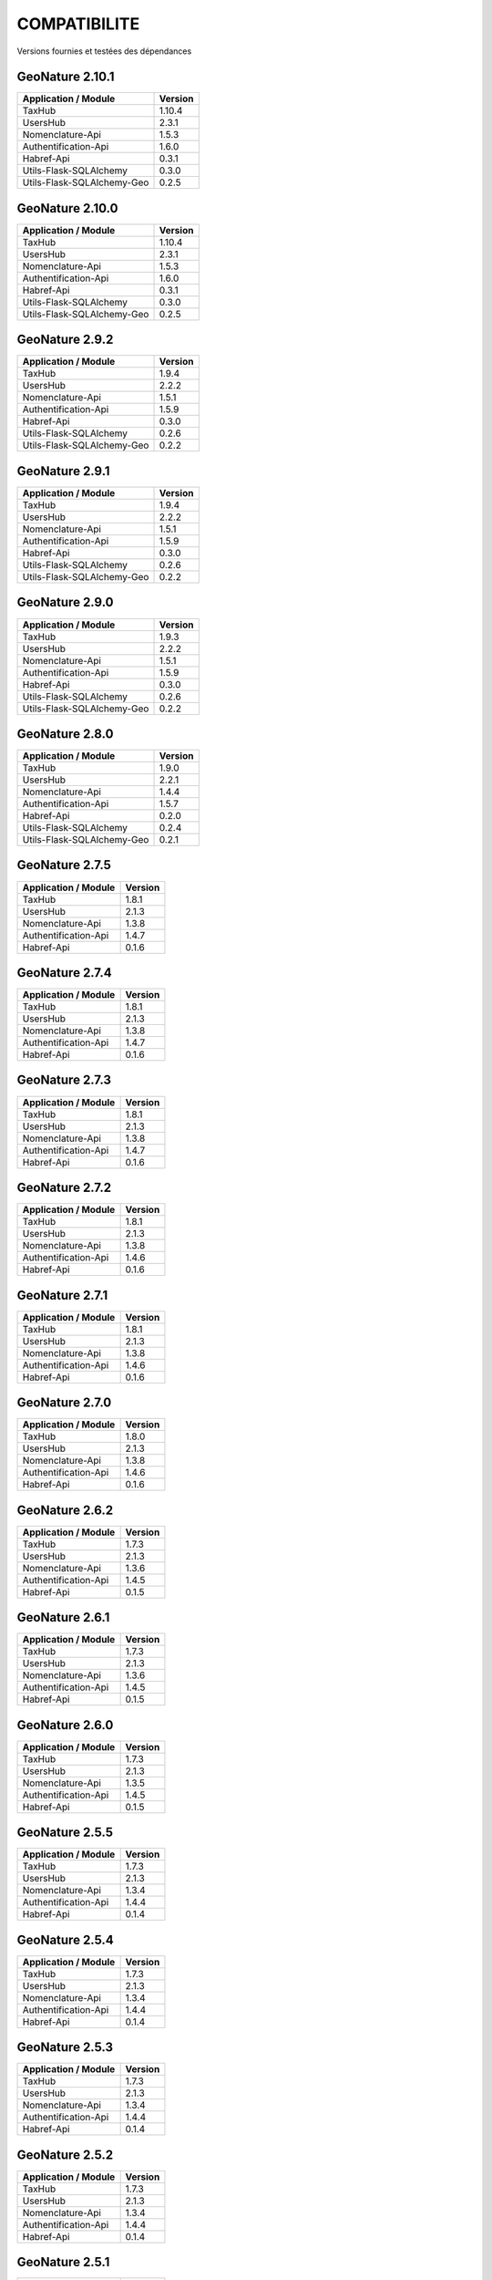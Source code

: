 COMPATIBILITE
=============

Versions fournies et testées des dépendances

GeoNature 2.10.1
----------------

+----------------------------+---------+
| Application / Module       | Version |
+============================+=========+
| TaxHub                     | 1.10.4  |
+----------------------------+---------+
| UsersHub                   | 2.3.1   |
+----------------------------+---------+
| Nomenclature-Api           | 1.5.3   |
+----------------------------+---------+
| Authentification-Api       | 1.6.0   |
+----------------------------+---------+
| Habref-Api                 | 0.3.1   |
+----------------------------+---------+
| Utils-Flask-SQLAlchemy     | 0.3.0   |
+----------------------------+---------+
| Utils-Flask-SQLAlchemy-Geo | 0.2.5   |
+----------------------------+---------+

GeoNature 2.10.0
----------------

+----------------------------+---------+
| Application / Module       | Version |
+============================+=========+
| TaxHub                     | 1.10.4  |
+----------------------------+---------+
| UsersHub                   | 2.3.1   |
+----------------------------+---------+
| Nomenclature-Api           | 1.5.3   |
+----------------------------+---------+
| Authentification-Api       | 1.6.0   |
+----------------------------+---------+
| Habref-Api                 | 0.3.1   |
+----------------------------+---------+
| Utils-Flask-SQLAlchemy     | 0.3.0   |
+----------------------------+---------+
| Utils-Flask-SQLAlchemy-Geo | 0.2.5   |
+----------------------------+---------+

GeoNature 2.9.2
---------------

+----------------------------+---------+
| Application / Module       | Version |
+============================+=========+
| TaxHub                     | 1.9.4   |
+----------------------------+---------+
| UsersHub                   | 2.2.2   |
+----------------------------+---------+
| Nomenclature-Api           | 1.5.1   |
+----------------------------+---------+
| Authentification-Api       | 1.5.9   |
+----------------------------+---------+
| Habref-Api                 | 0.3.0   |
+----------------------------+---------+
| Utils-Flask-SQLAlchemy     | 0.2.6   |
+----------------------------+---------+
| Utils-Flask-SQLAlchemy-Geo | 0.2.2   |
+----------------------------+---------+

GeoNature 2.9.1
---------------

+----------------------------+---------+
| Application / Module       | Version |
+============================+=========+
| TaxHub                     | 1.9.4   |
+----------------------------+---------+
| UsersHub                   | 2.2.2   |
+----------------------------+---------+
| Nomenclature-Api           | 1.5.1   |
+----------------------------+---------+
| Authentification-Api       | 1.5.9   |
+----------------------------+---------+
| Habref-Api                 | 0.3.0   |
+----------------------------+---------+
| Utils-Flask-SQLAlchemy     | 0.2.6   |
+----------------------------+---------+
| Utils-Flask-SQLAlchemy-Geo | 0.2.2   |
+----------------------------+---------+

GeoNature 2.9.0
---------------

+----------------------------+---------+
| Application / Module       | Version |
+============================+=========+
| TaxHub                     | 1.9.3   |
+----------------------------+---------+
| UsersHub                   | 2.2.2   |
+----------------------------+---------+
| Nomenclature-Api           | 1.5.1   |
+----------------------------+---------+
| Authentification-Api       | 1.5.9   |
+----------------------------+---------+
| Habref-Api                 | 0.3.0   |
+----------------------------+---------+
| Utils-Flask-SQLAlchemy     | 0.2.6   |
+----------------------------+---------+
| Utils-Flask-SQLAlchemy-Geo | 0.2.2   |
+----------------------------+---------+

GeoNature 2.8.0
---------------

+----------------------------+---------+
| Application / Module       | Version |
+============================+=========+
| TaxHub                     | 1.9.0   |
+----------------------------+---------+
| UsersHub                   | 2.2.1   |
+----------------------------+---------+
| Nomenclature-Api           | 1.4.4   |
+----------------------------+---------+
| Authentification-Api       | 1.5.7   |
+----------------------------+---------+
| Habref-Api                 | 0.2.0   |
+----------------------------+---------+
| Utils-Flask-SQLAlchemy     | 0.2.4   |
+----------------------------+---------+
| Utils-Flask-SQLAlchemy-Geo | 0.2.1   |
+----------------------------+---------+

GeoNature 2.7.5
---------------

+------------------------+-----------+
| Application / Module   | Version   |
+========================+===========+
| TaxHub                 | 1.8.1     |
+------------------------+-----------+
| UsersHub               | 2.1.3     |
+------------------------+-----------+
| Nomenclature-Api       | 1.3.8     |
+------------------------+-----------+
| Authentification-Api   | 1.4.7     |
+------------------------+-----------+
| Habref-Api             | 0.1.6     |
+------------------------+-----------+

GeoNature 2.7.4
---------------

+------------------------+-----------+
| Application / Module   | Version   |
+========================+===========+
| TaxHub                 | 1.8.1     |
+------------------------+-----------+
| UsersHub               | 2.1.3     |
+------------------------+-----------+
| Nomenclature-Api       | 1.3.8     |
+------------------------+-----------+
| Authentification-Api   | 1.4.7     |
+------------------------+-----------+
| Habref-Api             | 0.1.6     |
+------------------------+-----------+

GeoNature 2.7.3
---------------

+------------------------+-----------+
| Application / Module   | Version   |
+========================+===========+
| TaxHub                 | 1.8.1     |
+------------------------+-----------+
| UsersHub               | 2.1.3     |
+------------------------+-----------+
| Nomenclature-Api       | 1.3.8     |
+------------------------+-----------+
| Authentification-Api   | 1.4.7     |
+------------------------+-----------+
| Habref-Api             | 0.1.6     |
+------------------------+-----------+

GeoNature 2.7.2
---------------

+------------------------+-----------+
| Application / Module   | Version   |
+========================+===========+
| TaxHub                 | 1.8.1     |
+------------------------+-----------+
| UsersHub               | 2.1.3     |
+------------------------+-----------+
| Nomenclature-Api       | 1.3.8     |
+------------------------+-----------+
| Authentification-Api   | 1.4.6     |
+------------------------+-----------+
| Habref-Api             | 0.1.6     |
+------------------------+-----------+

GeoNature 2.7.1
---------------

+------------------------+-----------+
| Application / Module   | Version   |
+========================+===========+
| TaxHub                 | 1.8.1     |
+------------------------+-----------+
| UsersHub               | 2.1.3     |
+------------------------+-----------+
| Nomenclature-Api       | 1.3.8     |
+------------------------+-----------+
| Authentification-Api   | 1.4.6     |
+------------------------+-----------+
| Habref-Api             | 0.1.6     |
+------------------------+-----------+

GeoNature 2.7.0
---------------

+------------------------+-----------+
| Application / Module   | Version   |
+========================+===========+
| TaxHub                 | 1.8.0     |
+------------------------+-----------+
| UsersHub               | 2.1.3     |
+------------------------+-----------+
| Nomenclature-Api       | 1.3.8     |
+------------------------+-----------+
| Authentification-Api   | 1.4.6     |
+------------------------+-----------+
| Habref-Api             | 0.1.6     |
+------------------------+-----------+

GeoNature 2.6.2
---------------

+------------------------+-----------+
| Application / Module   | Version   |
+========================+===========+
| TaxHub                 | 1.7.3     |
+------------------------+-----------+
| UsersHub               | 2.1.3     |
+------------------------+-----------+
| Nomenclature-Api       | 1.3.6     |
+------------------------+-----------+
| Authentification-Api   | 1.4.5     |
+------------------------+-----------+
| Habref-Api             | 0.1.5     |
+------------------------+-----------+

GeoNature 2.6.1
---------------

+------------------------+-----------+
| Application / Module   | Version   |
+========================+===========+
| TaxHub                 | 1.7.3     |
+------------------------+-----------+
| UsersHub               | 2.1.3     |
+------------------------+-----------+
| Nomenclature-Api       | 1.3.6     |
+------------------------+-----------+
| Authentification-Api   | 1.4.5     |
+------------------------+-----------+
| Habref-Api             | 0.1.5     |
+------------------------+-----------+

GeoNature 2.6.0
---------------

+------------------------+-----------+
| Application / Module   | Version   |
+========================+===========+
| TaxHub                 | 1.7.3     |
+------------------------+-----------+
| UsersHub               | 2.1.3     |
+------------------------+-----------+
| Nomenclature-Api       | 1.3.5     |
+------------------------+-----------+
| Authentification-Api   | 1.4.5     |
+------------------------+-----------+
| Habref-Api             | 0.1.5     |
+------------------------+-----------+

GeoNature 2.5.5
---------------

+------------------------+-----------+
| Application / Module   | Version   |
+========================+===========+
| TaxHub                 | 1.7.3     |
+------------------------+-----------+
| UsersHub               | 2.1.3     |
+------------------------+-----------+
| Nomenclature-Api       | 1.3.4     |
+------------------------+-----------+
| Authentification-Api   | 1.4.4     |
+------------------------+-----------+
| Habref-Api             | 0.1.4     |
+------------------------+-----------+

GeoNature 2.5.4
---------------

+------------------------+-----------+
| Application / Module   | Version   |
+========================+===========+
| TaxHub                 | 1.7.3     |
+------------------------+-----------+
| UsersHub               | 2.1.3     |
+------------------------+-----------+
| Nomenclature-Api       | 1.3.4     |
+------------------------+-----------+
| Authentification-Api   | 1.4.4     |
+------------------------+-----------+
| Habref-Api             | 0.1.4     |
+------------------------+-----------+

GeoNature 2.5.3
---------------

+------------------------+-----------+
| Application / Module   | Version   |
+========================+===========+
| TaxHub                 | 1.7.3     |
+------------------------+-----------+
| UsersHub               | 2.1.3     |
+------------------------+-----------+
| Nomenclature-Api       | 1.3.4     |
+------------------------+-----------+
| Authentification-Api   | 1.4.4     |
+------------------------+-----------+
| Habref-Api             | 0.1.4     |
+------------------------+-----------+

GeoNature 2.5.2
---------------

+------------------------+-----------+
| Application / Module   | Version   |
+========================+===========+
| TaxHub                 | 1.7.3     |
+------------------------+-----------+
| UsersHub               | 2.1.3     |
+------------------------+-----------+
| Nomenclature-Api       | 1.3.4     |
+------------------------+-----------+
| Authentification-Api   | 1.4.4     |
+------------------------+-----------+
| Habref-Api             | 0.1.4     |
+------------------------+-----------+

GeoNature 2.5.1
---------------

+------------------------+-----------+
| Application / Module   | Version   |
+========================+===========+
| TaxHub                 | 1.7.3     |
+------------------------+-----------+
| UsersHub               | 2.1.3     |
+------------------------+-----------+
| Nomenclature-Api       | 1.3.4     |
+------------------------+-----------+
| Authentification-Api   | 1.4.4     |
+------------------------+-----------+
| Habref-Api             | 0.1.4     |
+------------------------+-----------+

GeoNature 2.5.0
---------------

+------------------------+-----------+
| Application / Module   | Version   |
+========================+===========+
| TaxHub                 | 1.7.3     |
+------------------------+-----------+
| UsersHub               | 2.1.3     |
+------------------------+-----------+
| Nomenclature-Api       | 1.3.4     |
+------------------------+-----------+
| Authentification-Api   | 1.4.4     |
+------------------------+-----------+
| Habref-Api             | 0.1.4     |
+------------------------+-----------+

GeoNature 2.4.1
---------------

+------------------------+-----------+
| Application / Module   | Version   |
+========================+===========+
| TaxHub                 | 1.7.0     |
+------------------------+-----------+
| UsersHub               | 2.1.2     |
+------------------------+-----------+
| Nomenclature-Api       | 1.3.3     |
+------------------------+-----------+
| Authentification-Api   | 1.4.3     |
+------------------------+-----------+
| Habref-Api             | 0.1.3     |
+------------------------+-----------+

GeoNature 2.4.0
---------------

+------------------------+-----------+
| Application / Module   | Version   |
+========================+===========+
| TaxHub                 | 1.7.0     |
+------------------------+-----------+
| UsersHub               | 2.1.2     |
+------------------------+-----------+
| Nomenclature-Api       | 1.3.3     |
+------------------------+-----------+
| Authentification-Api   | 1.4.3     |
+------------------------+-----------+
| Habref-Api             | 0.1.3     |
+------------------------+-----------+

GeoNature 2.3.2
---------------

+------------------------+-----------+
| Application / Module   | Version   |
+========================+===========+
| TaxHub                 | 1.6.5     |
+------------------------+-----------+
| UsersHub               | 2.1.1     |
+------------------------+-----------+
| Nomenclature-Api       | 1.3.2     |
+------------------------+-----------+
| Authentification-Api   | 1.4.3     |
+------------------------+-----------+
| Habref-Api             | 0.1.2     |
+------------------------+-----------+

GeoNature 2.3.1
---------------

+------------------------+-----------+
| Application / Module   | Version   |
+========================+===========+
| TaxHub                 | 1.6.5     |
+------------------------+-----------+
| UsersHub               | 2.1.1     |
+------------------------+-----------+
| Nomenclature-Api       | 1.3.2     |
+------------------------+-----------+
| Authentification-Api   | 1.4.3     |
+------------------------+-----------+
| Habref-Api             | 0.1.2     |
+------------------------+-----------+

GeoNature 2.3.0
---------------

+------------------------+-----------+
| Application / Module   | Version   |
+========================+===========+
| TaxHub                 | 1.6.3     |
+------------------------+-----------+
| UsersHub               | 2.1.0     |
+------------------------+-----------+
| Nomenclature-Api       | 1.3.1     |
+------------------------+-----------+
| Authentification-Api   | 1.4.3     |
+------------------------+-----------+
| Habref-Api             | 0.1.2     |
+------------------------+-----------+

GeoNature 2.2.0
---------------

+------------------------+-----------+
| Application / Module   | Version   |
+========================+===========+
| TaxHub                 | 1.6.3     |
+------------------------+-----------+
| UsersHub               | 2.1.0     |
+------------------------+-----------+
| Nomenclature-Api       | 1.3.0     |
+------------------------+-----------+
| Authentification-Api   | 1.4.1     |
+------------------------+-----------+
| Occtax                 | 1.0.0     |
+------------------------+-----------+

GeoNature 2.1.2
---------------

+------------------------+-----------+
| Application / Module   | Version   |
+========================+===========+
| TaxHub                 | 1.6.3     |
+------------------------+-----------+
| UsersHub               | 2.0.3     |
+------------------------+-----------+
| Nomenclature-Api       | 1.2.6     |
+------------------------+-----------+
| Authentification-Api   | 1.3.3     |
+------------------------+-----------+
| Occtax                 | 1.0.0     |
+------------------------+-----------+

GeoNature 2.1.1
---------------

+------------------------+-----------+
| Application / Module   | Version   |
+========================+===========+
| TaxHub                 | 1.6.3     |
+------------------------+-----------+
| UsersHub               | 2.0.3     |
+------------------------+-----------+
| Nomenclature-Api       | 1.2.6     |
+------------------------+-----------+
| Authentification-Api   | 1.3.3     |
+------------------------+-----------+
| Occtax                 | 1.0.0     |
+------------------------+-----------+

GeoNature 2.1.0
---------------

+------------------------+-----------+
| Application / Module   | Version   |
+========================+===========+
| TaxHub                 | 1.6.2     |
+------------------------+-----------+
| UsersHub               | 2.0.3     |
+------------------------+-----------+
| Nomenclature-Api       | 1.2.5     |
+------------------------+-----------+
| Authentification-Api   | 1.3.3     |
+------------------------+-----------+
| Occtax                 | 1.0.0     |
+------------------------+-----------+


GeoNature 2.0.0
---------------

+------------------------+-----------+
| Application / Module   | Version   |
+========================+===========+
| TaxHub                 | 1.6.2     |
+------------------------+-----------+
| UsersHub               | 2.0.3     |
+------------------------+-----------+
| Nomenclature-Api       | 1.2.3     |
+------------------------+-----------+
| Authentification-Api   | 1.3.2     |
+------------------------+-----------+
| Occtax                 | 1.0.0     |
+------------------------+-----------+

GeoNature2 RC4.2
----------------

+------------------------+-----------+
| Application / Module   | Version   |
+========================+===========+
| TaxHub                 | 1.6.2     |
+------------------------+-----------+
| UsersHub               | 2.0.3     |
+------------------------+-----------+
| Nomenclature-Api       | 1.2.3     |
+------------------------+-----------+
| Authentification-Api   | 1.3.2     |
+------------------------+-----------+
| Occtax                 | 1.0.0     |
+------------------------+-----------+

GeoNature2 RC4.1
----------------

+------------------------+-----------+
| Application / Module   | Version   |
+========================+===========+
| TaxHub                 | 1.6.1     |
+------------------------+-----------+
| UsersHub               | 2.0.2     |
+------------------------+-----------+
| Nomenclature-Api       | 1.2.3     |
+------------------------+-----------+
| Authentification-Api   | 1.3.1     |
+------------------------+-----------+
| Occtax                 | 1.0.0     |
+------------------------+-----------+

GeoNature2 RC4
--------------

+------------------------+-----------+
| Application / Module   | Version   |
+========================+===========+
| TaxHub                 | 1.6.0     |
+------------------------+-----------+
| UsersHub               | 2.0.0     |
+------------------------+-----------+
| Nomenclature-Api       | 1.2.3     |
+------------------------+-----------+
| Authentification-Api   | 1.3.1     |
+------------------------+-----------+
| Occtax                 | 1.0.0     |
+------------------------+-----------+

GeoNature2 RC3
--------------

+------------------------+-----------+
| Application / Module   | Version   |
+========================+===========+
| TaxHub                 | 1.5.1     |
+------------------------+-----------+
| UsersHub               | 1.3.3     |
+------------------------+-----------+
| Nomenclature-Api       | 1.2.2     |
+------------------------+-----------+
| Authentification-Api   | 1.2.1     |
+------------------------+-----------+
| Occtax                 | 1.0.0     |
+------------------------+-----------+

GeoNature2 RC2
--------------

+------------------------+-----------+
| Application / Module   | Version   |
+========================+===========+
| TaxHub                 | 1.5.0     |
+------------------------+-----------+
| UsersHub               | 1.3.2     |
+------------------------+-----------+
| Nomenclature-Api       | 1.2.1     |
+------------------------+-----------+
| Authentification-Api   | 1.2.0     |
+------------------------+-----------+
| Occtax                 | 1.0.0     |
+------------------------+-----------+

GeoNature2 RC1
--------------

+------------------------+-----------+
| Application / Module   | Version   |
+========================+===========+
| TaxHub                 | 1.5.0     |
+------------------------+-----------+
| UsersHub               | 1.3.2     |
+------------------------+-----------+
| Nomenclature-Api       | 1.2.1     |
+------------------------+-----------+
| Authentification-Api   | 1.2.0     |
+------------------------+-----------+
| Occtax                 | 1.0.0     |
+------------------------+-----------+

GeoNature2 Beta5
----------------

+------------------------+-----------+
| Application / Module   | Version   |
+========================+===========+
| TaxHub                 | 1.4.0     |
+------------------------+-----------+
| UsersHub               | 1.3.1     |
+------------------------+-----------+
| Nomenclature-Api       | 1.1.0     |
+------------------------+-----------+
| Authentification-Api   | 1.1.0     |
+------------------------+-----------+
| Occtax                 | 1.0.0     |
+------------------------+-----------+


GeoNature2 Beta4
----------------

+------------------------+-----------+
| Application / Module   | Version   |
+========================+===========+
| TaxHub                 | 1.3.3     |
+------------------------+-----------+
| UsersHub               | 1.3.1     |
+------------------------+-----------+
| Nomenclature-Api       | 1.0.0     |
+------------------------+-----------+
| Authentification-Api   | 1.1.0     |
+------------------------+-----------+
| Occtax                 | 1.0.0     |
+------------------------+-----------+
